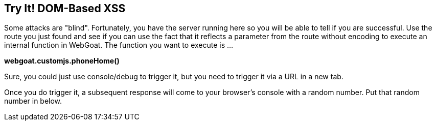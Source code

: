 == Try It!   DOM-Based XSS

Some attacks are "blind". Fortunately, you have the server running here so you will be able to tell if you are successful.
Use the route you just found and see if you can use the fact that it reflects a parameter from the route without encoding to execute an internal function in WebGoat.
The function you want to execute is ...

*webgoat.customjs.phoneHome()*

Sure, you could just use console/debug to trigger it, but you need to trigger it via a URL in a new tab.

Once you do trigger it, a subsequent response will come to your browser's console with a random number. Put that random number in below.
